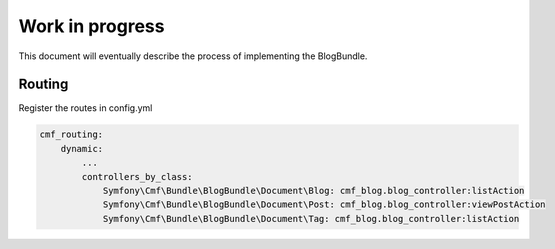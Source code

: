 Work in progress
================

This document will eventually describe the process of implementing
the BlogBundle.

Routing
-------

Register the routes in config.yml

.. code-block:: php

    cmf_routing:
        dynamic:
            ...
            controllers_by_class:
                Symfony\Cmf\Bundle\BlogBundle\Document\Blog: cmf_blog.blog_controller:listAction
                Symfony\Cmf\Bundle\BlogBundle\Document\Post: cmf_blog.blog_controller:viewPostAction
                Symfony\Cmf\Bundle\BlogBundle\Document\Tag: cmf_blog.blog_controller:listAction
